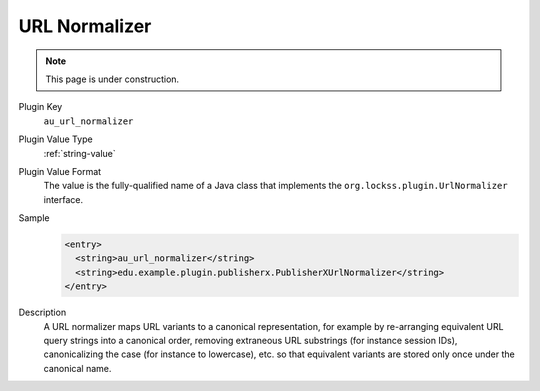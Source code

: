==============
URL Normalizer
==============

.. note::

   This page is under construction.

Plugin Key
   ``au_url_normalizer``

Plugin Value Type
   :ref:`string-value`

Plugin Value Format
   The value is the fully-qualified name of a Java class that implements the ``org.lockss.plugin.UrlNormalizer`` interface.

Sample
   .. code-block:: xml

        <entry>
          <string>au_url_normalizer</string>
          <string>edu.example.plugin.publisherx.PublisherXUrlNormalizer</string>
        </entry>

Description
   A URL normalizer maps URL variants to a canonical representation, for example by re-arranging equivalent URL query strings into a canonical order, removing extraneous URL substrings (for instance session IDs), canonicalizing the case (for instance to lowercase), etc. so that equivalent variants are stored only once under the canonical name.
